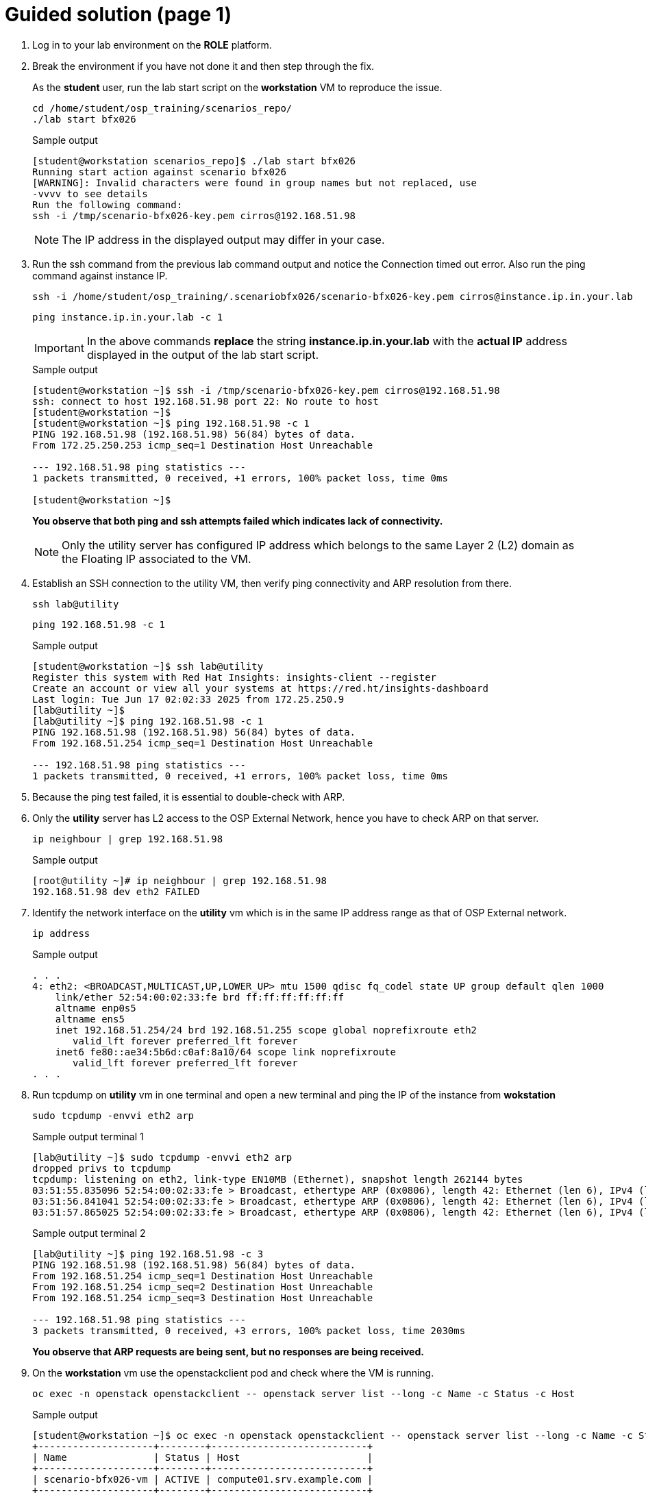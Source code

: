 = Guided solution (page 1)

. Log in to your lab environment on the **ROLE** platform.
. Break the environment if you have not done it and then step through the fix.
+
As the **student** user, run the lab start script on the **workstation** VM to reproduce the issue.
+
[source, bash]
----
cd /home/student/osp_training/scenarios_repo/
./lab start bfx026
----
+
.Sample output
----
[student@workstation scenarios_repo]$ ./lab start bfx026
Running start action against scenario bfx026
[WARNING]: Invalid characters were found in group names but not replaced, use
-vvvv to see details
Run the following command: 
ssh -i /tmp/scenario-bfx026-key.pem cirros@192.168.51.98
----
+
NOTE: The IP address in the displayed output may differ in your case.

. Run the ssh command from the previous lab command output and notice the Connection timed out error. Also run the ping command against instance IP.
+
[source, bash]
----
ssh -i /home/student/osp_training/.scenariobfx026/scenario-bfx026-key.pem cirros@instance.ip.in.your.lab
----
+
[source, bash]
----
ping instance.ip.in.your.lab -c 1
----
+
IMPORTANT: In the above commands **replace** the string *instance.ip.in.your.lab* with the **actual IP** address displayed in the output of the lab start script.
+
.Sample output
----
[student@workstation ~]$ ssh -i /tmp/scenario-bfx026-key.pem cirros@192.168.51.98
ssh: connect to host 192.168.51.98 port 22: No route to host
[student@workstation ~]$ 
[student@workstation ~]$ ping 192.168.51.98 -c 1
PING 192.168.51.98 (192.168.51.98) 56(84) bytes of data.
From 172.25.250.253 icmp_seq=1 Destination Host Unreachable

--- 192.168.51.98 ping statistics ---
1 packets transmitted, 0 received, +1 errors, 100% packet loss, time 0ms

[student@workstation ~]$ 
----
+
**You observe that both ping and ssh attempts failed which indicates lack of connectivity.**
+
NOTE: Only the utility server has configured IP address which belongs to the same Layer 2 (L2) domain as the Floating IP associated to the VM.

. Establish an SSH connection to the utility VM, then verify ping connectivity and ARP resolution from there.
+
[source, bash]
----
ssh lab@utility
----
+
[source, bash]
----
ping 192.168.51.98 -c 1
----
+
.Sample output
----
[student@workstation ~]$ ssh lab@utility
Register this system with Red Hat Insights: insights-client --register
Create an account or view all your systems at https://red.ht/insights-dashboard
Last login: Tue Jun 17 02:02:33 2025 from 172.25.250.9
[lab@utility ~]$
[lab@utility ~]$ ping 192.168.51.98 -c 1
PING 192.168.51.98 (192.168.51.98) 56(84) bytes of data.
From 192.168.51.254 icmp_seq=1 Destination Host Unreachable

--- 192.168.51.98 ping statistics ---
1 packets transmitted, 0 received, +1 errors, 100% packet loss, time 0ms
----

. Because the ping test failed, it is essential to double-check with ARP. 

. Only the **utility** server has L2 access to the OSP External Network, hence you have to check ARP on that server.
+
[source, bash]
----
ip neighbour | grep 192.168.51.98
----
+
.Sample output
----
[root@utility ~]# ip neighbour | grep 192.168.51.98
192.168.51.98 dev eth2 FAILED
----

. Identify the network interface on the **utility** vm which is in the same IP address range as that of OSP External network.
+
[source, bash]
----
ip address
----
+
.Sample output
----
. . . 
4: eth2: <BROADCAST,MULTICAST,UP,LOWER_UP> mtu 1500 qdisc fq_codel state UP group default qlen 1000
    link/ether 52:54:00:02:33:fe brd ff:ff:ff:ff:ff:ff
    altname enp0s5
    altname ens5
    inet 192.168.51.254/24 brd 192.168.51.255 scope global noprefixroute eth2
       valid_lft forever preferred_lft forever
    inet6 fe80::ae34:5b6d:c0af:8a10/64 scope link noprefixroute 
       valid_lft forever preferred_lft forever
. . . 
----

. Run tcpdump on **utility** vm in one terminal and open a new terminal and ping the IP of the instance from **wokstation**
+
[source, bash]
----
sudo tcpdump -envvi eth2 arp
----
+
.Sample output terminal 1
----
[lab@utility ~]$ sudo tcpdump -envvi eth2 arp
dropped privs to tcpdump
tcpdump: listening on eth2, link-type EN10MB (Ethernet), snapshot length 262144 bytes
03:51:55.835096 52:54:00:02:33:fe > Broadcast, ethertype ARP (0x0806), length 42: Ethernet (len 6), IPv4 (len 4), Request who-has 192.168.51.98 tell 192.168.51.254, length 28
03:51:56.841041 52:54:00:02:33:fe > Broadcast, ethertype ARP (0x0806), length 42: Ethernet (len 6), IPv4 (len 4), Request who-has 192.168.51.98 tell 192.168.51.254, length 28
03:51:57.865025 52:54:00:02:33:fe > Broadcast, ethertype ARP (0x0806), length 42: Ethernet (len 6), IPv4 (len 4), Request who-has 192.168.51.98 tell 192.168.51.254, length 28
----
+
.Sample output terminal 2
----
[lab@utility ~]$ ping 192.168.51.98 -c 3
PING 192.168.51.98 (192.168.51.98) 56(84) bytes of data.
From 192.168.51.254 icmp_seq=1 Destination Host Unreachable
From 192.168.51.254 icmp_seq=2 Destination Host Unreachable
From 192.168.51.254 icmp_seq=3 Destination Host Unreachable

--- 192.168.51.98 ping statistics ---
3 packets transmitted, 0 received, +3 errors, 100% packet loss, time 2030ms
----
+
**You observe that ARP requests are being sent, but no responses are being received.**

. On the **workstation** vm use the openstackclient pod and check where the VM is running.
+
[source, bash]
----
oc exec -n openstack openstackclient -- openstack server list --long -c Name -c Status -c Host
----
+
.Sample output
----
[student@workstation ~]$ oc exec -n openstack openstackclient -- openstack server list --long -c Name -c Status -c Host
+--------------------+--------+---------------------------+
| Name               | Status | Host                      |
+--------------------+--------+---------------------------+
| scenario-bfx026-vm | ACTIVE | compute01.srv.example.com |
+--------------------+--------+---------------------------+
[student@workstation ~]$ 
----
+
**In the above output you observe that it is compute01.srv.example.com. This may vary in your case**
+
[NOTE]
====
The RHOSP cluster is configured to operate with Distributed Virtual Routing (DVR) functionality. As the DVR is enabled, all Floating IPs are treated as DVR, directing traffic directly to the compute node's br-ex interface. This arrangement ensures that traffic bound for the floating IP bypasses the control node entirely.
====

. Login to the **compute** node where instance is running and run **ovs-vsctl show** command.
+
.Sample output
----
[student@workstation ~]$ ssh root@compute01.srv.example.com
Activate the web console with: systemctl enable --now cockpit.socket

Register this system with Red Hat Insights: insights-client --register
Create an account or view all your systems at https://red.ht/insights-dashboard
Last login: Tue Jun 17 10:48:42 2025 from 192.168.51.254
[root@compute01 ~]# 
[root@compute01 ~]# ovs-vsctl show
. . . 
    Bridge br-ex
        fail_mode: standalone
        Port br-ex
            Interface br-ex
                type: internal
        Port eth2
            Interface eth2
. . . 
----
+
**Identify the network interface used under external bridge br-ex.**

. Verify the ARP requests on the Ethernet device eth2 used under br-ex.
+
**Run tcpdump on the compute node**
+
[source, bash]
----
tcpdump -envvi eth2 arp
----
+
**Run ping from the utility vm**
+
[source, bash]
----
ping IP -c 3
----
**Replace IP with appropriate string**
+
.Sample output terminal 1
----
[root@compute01 ~]# tcpdump -envvi eth2 arp
dropped privs to tcpdump
tcpdump: listening on eth2, link-type EN10MB (Ethernet), snapshot length 262144 bytes
08:03:47.363832 52:54:00:02:33:fe > Broadcast, ethertype ARP (0x0806), length 42: Ethernet (len 6), IPv4 (len 4), Request who-has 192.168.51.98 tell 192.168.51.254, length 28
08:03:48.394094 52:54:00:02:33:fe > Broadcast, ethertype ARP (0x0806), length 42: Ethernet (len 6), IPv4 (len 4), Request who-has 192.168.51.98 tell 192.168.51.254, length 28
08:03:49.418039 52:54:00:02:33:fe > Broadcast, ethertype ARP (0x0806), length 42: Ethernet (len 6), IPv4 (len 4), Request who-has 192.168.51.98 tell 192.168.51.254, length 28

----
+
.Sample output terminal 2
----
[lab@utility ~]$ ping 192.168.51.98 -c 3
PING 192.168.51.98 (192.168.51.98) 56(84) bytes of data.
From 192.168.51.254 icmp_seq=1 Destination Host Unreachable
From 192.168.51.254 icmp_seq=2 Destination Host Unreachable
From 192.168.51.254 icmp_seq=3 Destination Host Unreachable

--- 192.168.51.98 ping statistics ---
3 packets transmitted, 0 received, +3 errors, 100% packet loss, time 2055ms
----
+
- ARP requests are being sent but not replied.
- These should be answered by the router gateway port.
- The next step is to verify the connectivity from the Metadata namespace by attempting to ping the instance with its fixed IP.

. List the floating IP and ensure its alignment with the fixed IP address.
+
[source, bash]
----
oc exec -n openstack openstackclient -- openstack floating ip list
----
+
.Sample output
----
[student@workstation ~]$ oc exec -n openstack openstackclient -- openstack floating ip list
+--------------------------------------+---------------------+------------------+--------------------------------------+--------------------------------------+----------------------------------+
| ID                                   | Floating IP Address | Fixed IP Address | Port                                 | Floating Network                     | Project                          |
+--------------------------------------+---------------------+------------------+--------------------------------------+--------------------------------------+----------------------------------+
| 13261cca-3b7a-4229-9c63-aa3d49a0c110 | 192.168.51.98       | 192.168.190.127  | d2db5833-99bd-4de0-a7ca-bf8c1321882c | 5526bfcf-a164-4a91-ad99-90bb5c41f500 | d388b58059514443a8dced8c2ed691f6 |
+--------------------------------------+---------------------+------------------+--------------------------------------+--------------------------------------+----------------------------------+
[student@workstation ~]$ 
----

. Connect to the metadata namespace and ping to instance's fixed IP address from there.

. Run the following command on the **compute** node.
+
----
ip netns
ip netns exec <namespace> ping <fixed ip of instance> -c 1
----
+
**Replace <namespace> and <fixed ip of instance> with the appropriate string from the previous output.**
+
.Sample output
----
[root@compute01 ~]# ip netns
ovnmeta-96cd71b0-2988-43ca-bfd3-b3a9ddc59d51 (id: 0)
[root@compute01 ~]# 
[root@compute01 ~]# ip netns exec ovnmeta-96cd71b0-2988-43ca-bfd3-b3a9ddc59d51 ping 192.168.190.127 -c 1
PING 192.168.190.127 (192.168.190.127) 56(84) bytes of data.
64 bytes from 192.168.190.127: icmp_seq=1 ttl=64 time=0.543 ms

--- 192.168.190.127 ping statistics ---
1 packets transmitted, 1 received, 0% packet loss, time 0ms
rtt min/avg/max/mdev = 0.543/0.543/0.543/0.000 ms
[root@compute01 ~]# 
----
+
**If you receive a response, it indicates that the VM's local network is functioning properly.**
+
[NOTE]
====
Connectivity works for ICMP from the namespace, which is local to the compute node, but it does not work from the outside. We can try running the OpenFlow protocol trace.
====
